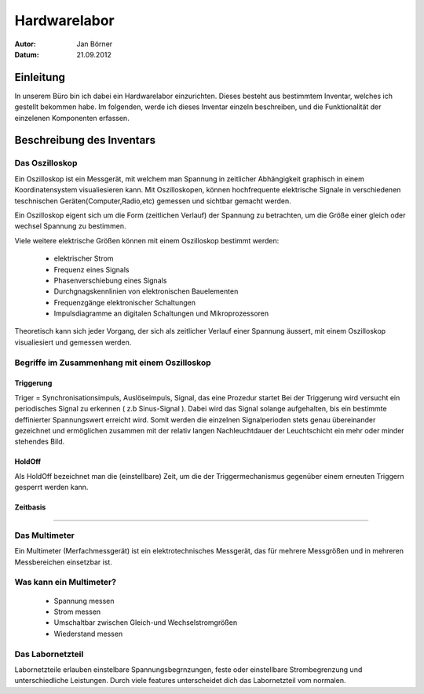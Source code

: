 ==============
Hardwarelabor
==============

:Autor:	 Jan Börner
:Datum:  21.09.2012



Einleitung
==========

In unserem Büro bin ich dabei ein Hardwarelabor einzurichten.
Dieses besteht aus bestimmtem Inventar, welches ich gestellt bekommen habe.
Im folgenden, werde ich dieses Inventar einzeln beschreiben, und die 
Funktionalität der einzelenen Komponenten erfassen.


Beschreibung des Inventars
==========================


Das Oszilloskop
---------------

Ein Oszilloskop ist ein Messgerät, mit welchem man Spannung in zeitlicher Abhängigkeit
graphisch in einem Koordinatensystem visualiesieren kann.
Mit Oszilloskopen, können hochfrequente elektrische Signale in verschiedenen teschnischen Geräten(Computer,Radio,etc)
gemessen und sichtbar gemacht werden.

Ein Oszilloskop eigent sich um die Form (zeitlichen Verlauf) der Spannung zu betrachten, um die Größe
einer gleich oder wechsel Spannung zu bestimmen.

Viele weitere elektrische Größen können mit einem Oszilloskop bestimmt werden:

	* elektrischer Strom
	* Frequenz eines Signals
	* Phasenverschiebung eines Signals
	* Durchgnagskennlinien von elektronischen Bauelementen
	* Frequenzgänge elektronischer Schaltungen
	* Impulsdiagramme an digitalen Schaltungen und Mikroprozessoren

Theoretisch kann sich jeder Vorgang, der sich als zeitlicher Verlauf einer Spannung äussert, 
mit einem Oszilloskop visualiesiert und gemessen werden.


Begriffe im Zusammenhang mit einem Oszilloskop
----------------------------------------------

Triggerung
__________

Triger = Synchronisationsimpuls, Auslöseimpuls, Signal, das eine Prozedur startet
Bei der Triggerung wird versucht ein periodisches Signal zu erkennen ( z.b Sinus-Signal ).
Dabei wird das Signal solange aufgehalten, bis ein bestimmte deffinierter Spannungswert erreicht wird.
Somit werden die einzelnen Signalperioden stets genau übereinander gezeichnet und ermöglichen zusammen mit der relativ langen Nachleuchtdauer der Leuchtschicht ein mehr oder minder stehendes Bild.

HoldOff
_______

Als HoldOff bezeichnet man die (einstellbare) Zeit, um die der Triggermechanismus gegenüber einem erneuten Triggern gesperrt werden
kann.

Zeitbasis 
_________

????

Das Multimeter
--------------

Ein Multimeter (Merfachmessgerät) ist ein elektrotechnisches Messgerät, das für mehrere Messgrößen und in mehreren Messbereichen einsetzbar ist.

Was kann ein Multimeter?
------------------------

	* Spannung messen
	* Strom messen
	* Umschaltbar zwischen Gleich-und Wechselstromgrößen
	* Wiederstand messen


Das Labornetzteil
-----------------

Labornetzteile erlauben einstelbare Spannungsbegrnzungen, feste oder einstellbare 
Strombegrenzung und unterschiedliche Leistungen.
Durch viele features unterscheidet dich das Labornetzteil vom normalen.

